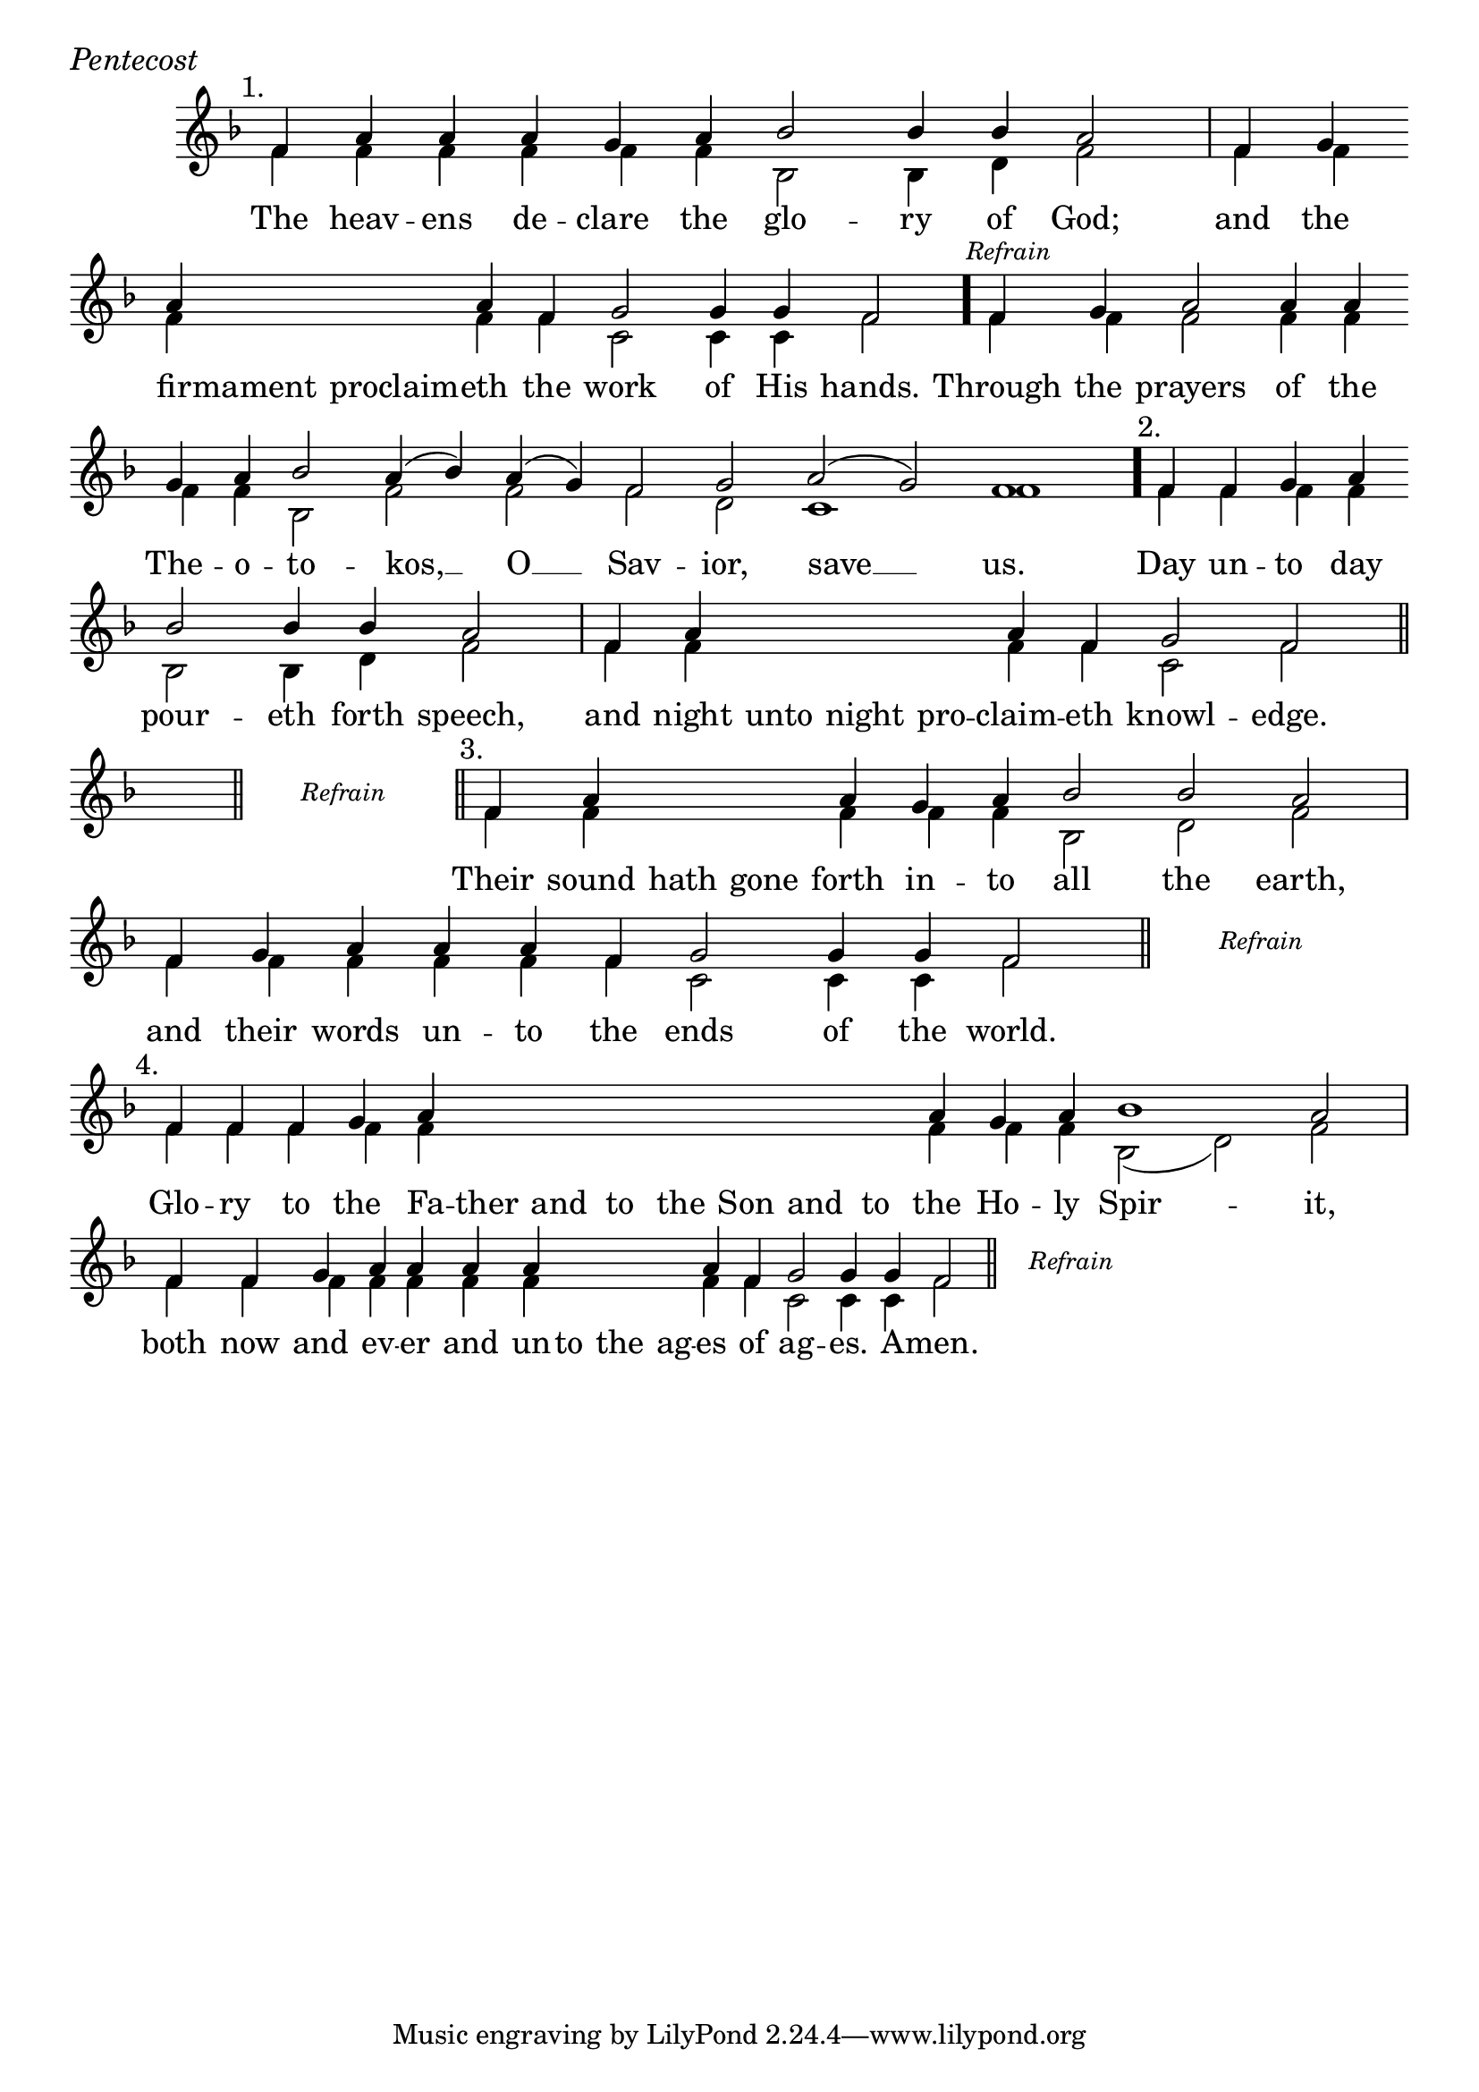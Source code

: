\version "2.24.4"

keyTime = { \key f \major}


cadenzaMeasure = {
  \cadenzaOff
  \partial 1024 s1024
  \cadenzaOn
}

stub = {
    \hideNotes r4 \unHideNotes \cadenzaMeasure \section
}

refrain = {
    \stopStaff
     \hideNotes bes8\rest \unHideNotes
    \once \override Rest.stencil =
          #(lambda (grob)
             (grob-interpret-markup grob #{
               \markup  \italic \small "Refrain"
               #}))
    f1\rest
    % \hideNotes bes1\rest \unHideNotes
    \cadenzaMeasure
    \startStaff
    \section
}

refrainLineEnd = {
    \stopStaff
     \hideNotes bes8\rest \unHideNotes
    \once \override Rest.stencil =
          #(lambda (grob)
             (grob-interpret-markup grob #{
               \markup  \italic \small "Refrain"
               #}))
    f1\rest
    % \hideNotes bes1\rest \unHideNotes
    \cadenzaMeasure \break
    \once \override Score.BarLine.stencil = ##f
    \startStaff
}

refrainBlank = {
    \hideNotes r8 r1 \unHideNotes
    \cadenzaMeasure
}

refrainEnd = {
    \stopStaff
     \hideNotes bes8\rest \unHideNotes
    \once \override Rest.stencil =
          #(lambda (grob)
             (grob-interpret-markup grob #{
               \markup  \italic \small "Refrain"
               #}))
    f1\rest
    % \hideNotes bes1\rest \unHideNotes
    \cadenzaMeasure
}

SopMusic    = \relative { 
    \override Score.BarNumber.break-visibility = ##(#f #t #t)
    \cadenzaOn

    \textMark "1."
    f'4 a a a g a bes2 bes4 bes a2 \cadenzaMeasure
    f4 g \break a \hideNotes a a \unHideNotes a f g2 g4 g4 f2 \cadenzaMeasure \bar "."

    \textMark \markup { \italic \small "Refrain" }
    f4 g a2 a4 a \break g a bes2 a4( bes) a( g) f2 g a( g) f1 \cadenzaMeasure \bar"."

    \textMark "2."
    f4 f g a \break bes2 bes4 bes a2 \cadenzaMeasure
    f4 a \hideNotes a a a \unHideNotes a f g2 f \cadenzaMeasure \section

    \stub
    \refrain

    \textMark "3."
    f4 a \hideNotes a a \unHideNotes a g a bes2 bes a \cadenzaMeasure
    f4 g a a a f g2 g4 g f2 \cadenzaMeasure \section

    \refrainLineEnd

    \textMark "4."
    f4 f f g a \hideNotes a a a   a a a   a \unHideNotes a g a bes1 a2 \cadenzaMeasure
    f4 f g a a a a \hideNotes a a a \unHideNotes a f g2 g4 g f2 \cadenzaMeasure \section

    \refrainEnd


}

BassMusic   = \relative {
    \override Score.BarNumber.break-visibility = ##(#f #t #t)
    \cadenzaOn

    %1
    f'4 f f f f f bes,2 bes4 d f2 \cadenzaMeasure
    f4 f   f \hideNotes f f \unHideNotes f f c2 c4 c f2 \cadenzaMeasure

    %Refrain
    f4 f f2 f4 f f f bes,2 f' f f d c1 f \cadenzaMeasure

    %2
    f4 f f f bes,2 bes4 d f2 \cadenzaMeasure
    f4 f \hideNotes f f f \unHideNotes f f c2 f \cadenzaMeasure

    \stub
    \refrainBlank

    %3
    f4 f \hideNotes f f \unHideNotes f f f bes,2 d f \cadenzaMeasure
    f4 f f f f f c2 c4 c f2 \cadenzaMeasure

    \refrainBlank

    %4
    f4 f f f f \hideNotes f f f   f f f   f \unHideNotes f f f bes,2( d) f2 \cadenzaMeasure
    f4 f f f f f f \hideNotes f f f \unHideNotes f f c2 c4 c f2\cadenzaMeasure 

    \refrainBlank
    
}

VerseOne = \lyricmode {
    The heav -- ens de -- clare the glo -- ry of God;
    and the fir -- mament proclaim -- eth the work of His hands.

    Through the prayers of the The -- o -- to -- kos, __ O __ Sav -- ior, save __ us.

    Day un -- to day pour -- eth forth speech,
    and night unto night pro -- claim -- eth knowl -- edge.

    Their sound hath gone forth in -- to all the earth,
    and their words un -- to the ends of the world.

    Glo -- ry to the Fa -- ther and to the Son and to the Ho -- ly Spir -- it,
    both now and ev -- er and un -- to the ag -- es of ag -- es. A -- men.
    }



\score {
    \header {
        piece = \markup {\large \italic "Pentecost"}
    }
    \new Staff
    % \with {midiInstrument = "choir aahs"} 
    <<
        \clef "treble"
        \new Voice = "Sop"  { \voiceOne \keyTime \SopMusic}
        \new Voice = "Bass" { \voiceTwo \BassMusic }
        \new Lyrics \lyricsto "Sop" { \VerseOne }
    >>
        
    \layout {
        ragged-last = ##t
        \context {
            \Staff
                \remove Time_signature_engraver
                \override SpacingSpanner.common-shortest-duration = #(ly:make-moment 1/16)


        }
        \context {
            \Score
            \omit BarNumber
        }
        \context {
            \Lyrics
                \override LyricSpace.minimum-distance = #1.0
                \override LyricText.font-size = #1.5
        }
    }
    \midi {
        \tempo 4 = 180
    }
}





